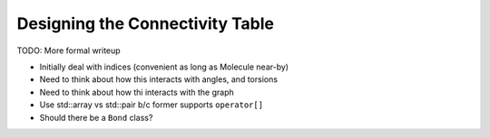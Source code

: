 .. Copyright 2023 NWChemEx-Project
..
.. Licensed under the Apache License, Version 2.0 (the "License");
.. you may not use this file except in compliance with the License.
.. You may obtain a copy of the License at
..
.. http://www.apache.org/licenses/LICENSE-2.0
..
.. Unless required by applicable law or agreed to in writing, software
.. distributed under the License is distributed on an "AS IS" BASIS,
.. WITHOUT WARRANTIES OR CONDITIONS OF ANY KIND, either express or implied.
.. See the License for the specific language governing permissions and
.. limitations under the License.

.. _designing_the_connectivity_table:

################################
Designing the Connectivity Table
################################

TODO: More formal writeup

- Initially deal with indices (convenient as long as Molecule near-by)
- Need to think about how this interacts with angles, and torsions
- Need to think about how thi interacts with the graph
- Use std::array vs std::pair b/c former supports ``operator[]``
- Should there be a ``Bond`` class?
